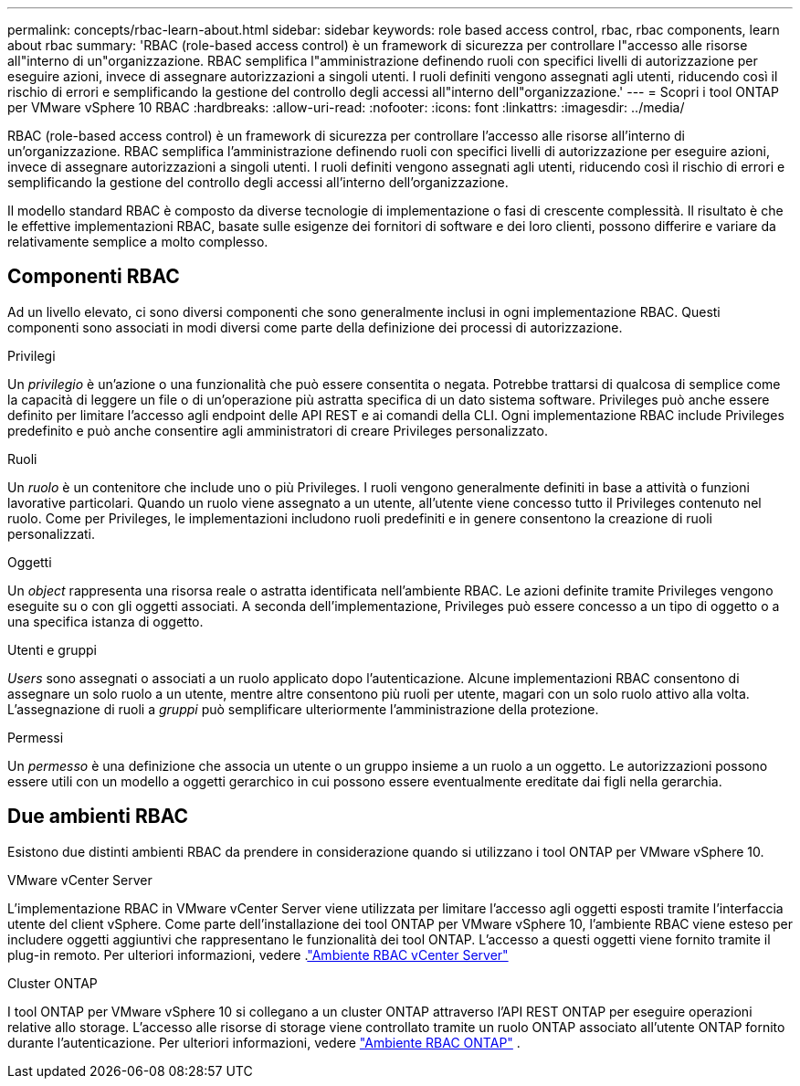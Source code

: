---
permalink: concepts/rbac-learn-about.html 
sidebar: sidebar 
keywords: role based access control, rbac, rbac components, learn about rbac 
summary: 'RBAC (role-based access control) è un framework di sicurezza per controllare l"accesso alle risorse all"interno di un"organizzazione. RBAC semplifica l"amministrazione definendo ruoli con specifici livelli di autorizzazione per eseguire azioni, invece di assegnare autorizzazioni a singoli utenti. I ruoli definiti vengono assegnati agli utenti, riducendo così il rischio di errori e semplificando la gestione del controllo degli accessi all"interno dell"organizzazione.' 
---
= Scopri i tool ONTAP per VMware vSphere 10 RBAC
:hardbreaks:
:allow-uri-read: 
:nofooter: 
:icons: font
:linkattrs: 
:imagesdir: ../media/


[role="lead"]
RBAC (role-based access control) è un framework di sicurezza per controllare l'accesso alle risorse all'interno di un'organizzazione. RBAC semplifica l'amministrazione definendo ruoli con specifici livelli di autorizzazione per eseguire azioni, invece di assegnare autorizzazioni a singoli utenti. I ruoli definiti vengono assegnati agli utenti, riducendo così il rischio di errori e semplificando la gestione del controllo degli accessi all'interno dell'organizzazione.

Il modello standard RBAC è composto da diverse tecnologie di implementazione o fasi di crescente complessità. Il risultato è che le effettive implementazioni RBAC, basate sulle esigenze dei fornitori di software e dei loro clienti, possono differire e variare da relativamente semplice a molto complesso.



== Componenti RBAC

Ad un livello elevato, ci sono diversi componenti che sono generalmente inclusi in ogni implementazione RBAC. Questi componenti sono associati in modi diversi come parte della definizione dei processi di autorizzazione.

.Privilegi
Un _privilegio_ è un'azione o una funzionalità che può essere consentita o negata. Potrebbe trattarsi di qualcosa di semplice come la capacità di leggere un file o di un'operazione più astratta specifica di un dato sistema software. Privileges può anche essere definito per limitare l'accesso agli endpoint delle API REST e ai comandi della CLI. Ogni implementazione RBAC include Privileges predefinito e può anche consentire agli amministratori di creare Privileges personalizzato.

.Ruoli
Un _ruolo_ è un contenitore che include uno o più Privileges. I ruoli vengono generalmente definiti in base a attività o funzioni lavorative particolari. Quando un ruolo viene assegnato a un utente, all'utente viene concesso tutto il Privileges contenuto nel ruolo. Come per Privileges, le implementazioni includono ruoli predefiniti e in genere consentono la creazione di ruoli personalizzati.

.Oggetti
Un _object_ rappresenta una risorsa reale o astratta identificata nell'ambiente RBAC. Le azioni definite tramite Privileges vengono eseguite su o con gli oggetti associati. A seconda dell'implementazione, Privileges può essere concesso a un tipo di oggetto o a una specifica istanza di oggetto.

.Utenti e gruppi
_Users_ sono assegnati o associati a un ruolo applicato dopo l'autenticazione. Alcune implementazioni RBAC consentono di assegnare un solo ruolo a un utente, mentre altre consentono più ruoli per utente, magari con un solo ruolo attivo alla volta. L'assegnazione di ruoli a _gruppi_ può semplificare ulteriormente l'amministrazione della protezione.

.Permessi
Un _permesso_ è una definizione che associa un utente o un gruppo insieme a un ruolo a un oggetto. Le autorizzazioni possono essere utili con un modello a oggetti gerarchico in cui possono essere eventualmente ereditate dai figli nella gerarchia.



== Due ambienti RBAC

Esistono due distinti ambienti RBAC da prendere in considerazione quando si utilizzano i tool ONTAP per VMware vSphere 10.

.VMware vCenter Server
L'implementazione RBAC in VMware vCenter Server viene utilizzata per limitare l'accesso agli oggetti esposti tramite l'interfaccia utente del client vSphere. Come parte dell'installazione dei tool ONTAP per VMware vSphere 10, l'ambiente RBAC viene esteso per includere oggetti aggiuntivi che rappresentano le funzionalità dei tool ONTAP. L'accesso a questi oggetti viene fornito tramite il plug-in remoto. Per ulteriori informazioni, vedere .link:../concepts/rbac-vcenter-environment.html["Ambiente RBAC vCenter Server"]

.Cluster ONTAP
I tool ONTAP per VMware vSphere 10 si collegano a un cluster ONTAP attraverso l'API REST ONTAP per eseguire operazioni relative allo storage. L'accesso alle risorse di storage viene controllato tramite un ruolo ONTAP associato all'utente ONTAP fornito durante l'autenticazione. Per ulteriori informazioni, vedere link:../concepts/rbac-ontap-environment.html["Ambiente RBAC ONTAP"] .
